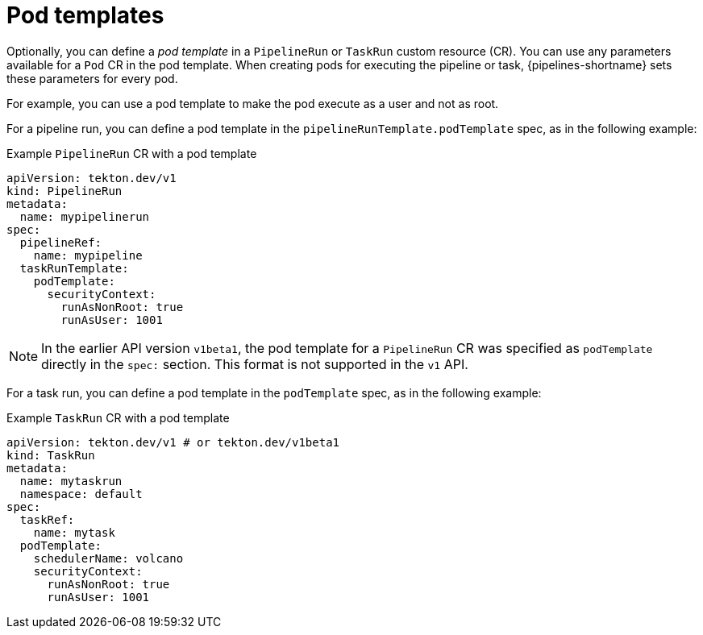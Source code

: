 // This module is included in the following assemblies:
// * about/understanding-openshift-pipelines.adoc

[id="about-podtemplate_{context}"]
= Pod templates

Optionally, you can define a _pod template_ in a `PipelineRun` or `TaskRun` custom resource (CR). You can use any parameters available for a `Pod` CR in the pod template. When creating pods for executing the pipeline or task, {pipelines-shortname} sets these parameters for every pod.

For example, you can use a pod template to make the pod execute as a user and not as root.

For a pipeline run, you can define a pod template in the `pipelineRunTemplate.podTemplate` spec, as in the following example:

.Example `PipelineRun` CR with a pod template
[source,yaml]
----
apiVersion: tekton.dev/v1
kind: PipelineRun
metadata:
  name: mypipelinerun
spec:
  pipelineRef:
    name: mypipeline
  taskRunTemplate:
    podTemplate:
      securityContext:
        runAsNonRoot: true
        runAsUser: 1001
----

[NOTE]
====
In the earlier API version `v1beta1`, the pod template for a `PipelineRun` CR was specified as `podTemplate` directly in the `spec:` section. This format is not supported in the `v1` API.
====

For a task run, you can define a pod template in the `podTemplate` spec, as in the following example:

.Example `TaskRun` CR with a pod template
[source,yaml]
----
apiVersion: tekton.dev/v1 # or tekton.dev/v1beta1
kind: TaskRun
metadata:
  name: mytaskrun
  namespace: default
spec:
  taskRef:
    name: mytask
  podTemplate:
    schedulerName: volcano
    securityContext:
      runAsNonRoot: true
      runAsUser: 1001
----
